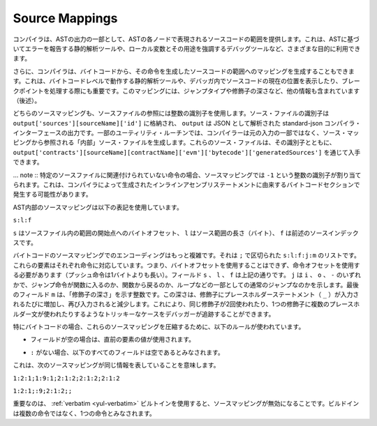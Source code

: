 .. index:: source mappings

***************
Source Mappings
***************

.. As part of the AST output, the compiler provides the range of the source
.. code that is represented by the respective node in the AST. This can be
.. used for various purposes ranging from static analysis tools that report
.. errors based on the AST and debugging tools that highlight local variables
.. and their uses.

コンパイラは、ASTの出力の一部として、ASTの各ノードで表現されるソースコードの範囲を提供します。これは、ASTに基づいてエラーを報告する静的解析ツールや、ローカル変数とその用途を強調するデバッグツールなど、さまざまな目的に利用できます。

.. Furthermore, the compiler can also generate a mapping from the bytecode
.. to the range in the source code that generated the instruction. This is again
.. important for static analysis tools that operate on bytecode level and
.. for displaying the current position in the source code inside a debugger
.. or for breakpoint handling. This mapping also contains other information,
.. like the jump type and the modifier depth (see below).

さらに、コンパイラは、バイトコードから、その命令を生成したソースコードの範囲へのマッピングを生成することもできます。これは、バイトコードレベルで動作する静的解析ツールや、デバッガ内でソースコードの現在の位置を表示したり、ブレークポイントを処理する際にも重要です。このマッピングには、ジャンプタイプや修飾子の深さなど、他の情報も含まれています（後述）。

.. Both kinds of source mappings use integer identifiers to refer to source files.
.. The identifier of a source file is stored in
.. ``output['sources'][sourceName]['id']`` where ``output`` is the output of the
.. standard-json compiler interface parsed as JSON.
.. For some utility routines, the compiler generates "internal" source files
.. that are not part of the original input but are referenced from the source
.. mappings. These source files together with their identifiers can be
.. obtained via ``output['contracts'][sourceName][contractName]['evm']['bytecode']['generatedSources']``.

どちらのソースマッピングも、ソースファイルの参照には整数の識別子を使用します。ソース・ファイルの識別子は  ``output['sources'][sourceName]['id']``  に格納され、 ``output``  は JSON として解析された standard-json コンパイラ・インターフェースの出力です。一部のユーティリティ・ルーチンでは、コンパイラーは元の入力の一部ではなく、ソース・マッピングから参照される「内部」ソース・ファイルを生成します。これらのソース・ファイルは、その識別子とともに、 ``output['contracts'][sourceName][contractName]['evm']['bytecode']['generatedSources']``  を通じて入手できます。

.. .. note ::
..     In the case of instructions that are not associated with any particular source file,
..     the source mapping assigns an integer identifier of ``-1``. This may happen for
..     bytecode sections stemming from compiler-generated inline assembly statements.

... note :: 特定のソースファイルに関連付けられていない命令の場合、ソースマッピングでは ``-1`` という整数の識別子が割り当てられます。これは、コンパイラによって生成されたインラインアセンブリステートメントに由来するバイトコードセクションで発生する可能性があります。

.. The source mappings inside the AST use the following
.. notation:

AST内部のソースマッピングは以下の表記を使用しています。

.. ``s:l:f``

``s:l:f``

.. Where ``s`` is the byte-offset to the start of the range in the source file,
.. ``l`` is the length of the source range in bytes and ``f`` is the source
.. index mentioned above.

``s`` はソースファイル内の範囲の開始点へのバイトオフセット、 ``l`` はソース範囲の長さ（バイト）、 ``f`` は前述のソースインデックスです。

.. The encoding in the source mapping for the bytecode is more complicated:
.. It is a list of ``s:l:f:j:m`` separated by ``;``. Each of these
.. elements corresponds to an instruction, i.e. you cannot use the byte offset
.. but have to use the instruction offset (push instructions are longer than a single byte).
.. The fields ``s``, ``l`` and ``f`` are as above. ``j`` can be either
.. ``i``, ``o`` or ``-`` signifying whether a jump instruction goes into a
.. function, returns from a function or is a regular jump as part of e.g. a loop.
.. The last field, ``m``, is an integer that denotes the "modifier depth". This depth
.. is increased whenever the placeholder statement (``_``) is entered in a modifier
.. and decreased when it is left again. This allows debuggers to track tricky cases
.. like the same modifier being used twice or multiple placeholder statements being
.. used in a single modifier.

バイトコードのソースマッピングでのエンコーディングはもっと複雑です。それは ``;`` で区切られた ``s:l:f:j:m`` のリストです。これらの要素はそれぞれ命令に対応しています。つまり、バイトオフセットを使用することはできず、命令オフセットを使用する必要があります（プッシュ命令は1バイトよりも長い）。フィールド ``s`` 、 ``l`` 、 ``f`` は上記の通りです。 ``j`` は ``i`` 、 ``o`` 、 ``-`` のいずれかで、ジャンプ命令が関数に入るのか、関数から戻るのか、ループなどの一部としての通常のジャンプなのかを示します。最後のフィールド ``m`` は、「修飾子の深さ」を示す整数です。この深さは、修飾子にプレースホルダーステートメント（ ``_`` ）が入力されるたびに増加し、再び入力されると減少します。これにより、同じ修飾子が2回使われたり、1つの修飾子に複数のプレースホルダー文が使われたりするようなトリッキーなケースをデバッガーが追跡することができます。

.. In order to compress these source mappings especially for bytecode, the
.. following rules are used:

特にバイトコードの場合、これらのソースマッピングを圧縮するために、以下のルールが使われています。

.. - If a field is empty, the value of the preceding element is used.

- フィールドが空の場合は、直前の要素の値が使用されます。

.. - If a ``:`` is missing, all following fields are considered empty.

- ``:`` がない場合、以下のすべてのフィールドは空であるとみなされます。

.. This means the following source mappings represent the same information:

これは、次のソースマッピングが同じ情報を表していることを意味します。

.. ``1:2:1;1:9:1;2:1:2;2:1:2;2:1:2``

``1:2:1;1:9:1;2:1:2;2:1:2;2:1:2``

.. ``1:2:1;:9;2:1:2;;``

``1:2:1;:9;2:1:2;;``

.. Important to note is that when the :ref:`verbatim <yul-verbatim>` builtin is used,
.. the source mappings will be invalid: The builtin is considered a single
.. instruction instead of potentially multiple.
.. 

重要なのは、 :ref:`verbatim <yul-verbatim>` ビルトインを使用すると、ソースマッピングが無効になることです。ビルドインは複数の命令ではなく、1つの命令とみなされます。
